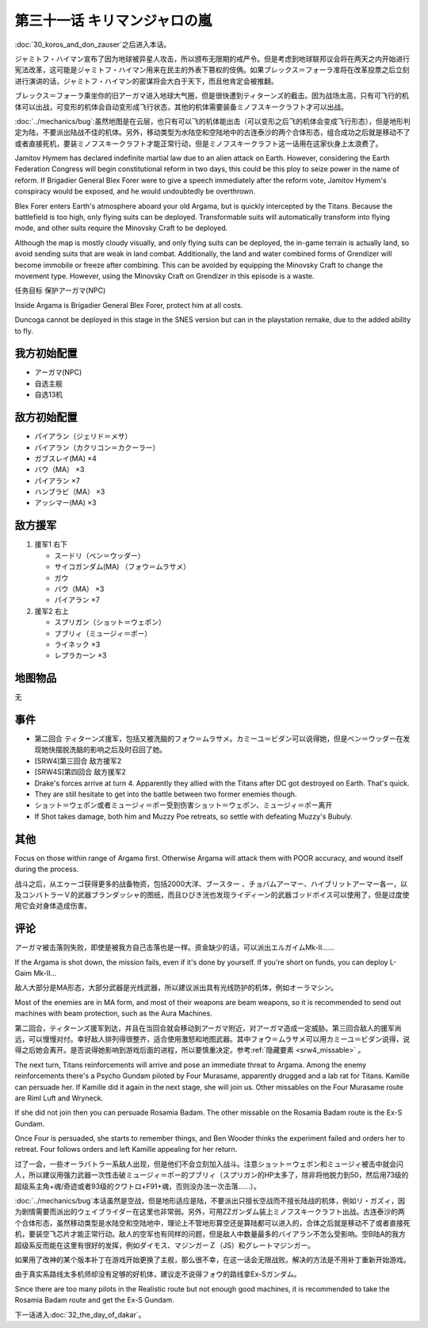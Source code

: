 .. meta::
   :description: 第三十话 コロスとドン・サウザー之后进入本话。 ジャミトフ・ハイマン宣布了因为地球被异星人攻击，所以颁布无限期的戒严令。但是考虑到地球联邦议会将在两天之内开始进行宪法改革，这可能是ジャミトフ・ハイマン用来在民主的外表下篡权的伎俩。如果ブレックス＝フォーラ准将在改革投票之后立刻进行演讲的话，ジャミトフ・ハイマン的密谋将会

第三十一话 キリマンジャロの嵐
=================================================

:doc:`30_koros_and_don_zauser`\ 之后进入本话。

ジャミトフ・ハイマン宣布了因为地球被异星人攻击，所以颁布无限期的戒严令。但是考虑到地球联邦议会将在两天之内开始进行宪法改革，这可能是ジャミトフ・ハイマン用来在民主的外表下篡权的伎俩。如果ブレックス＝フォーラ准将在改革投票之后立刻进行演讲的话，ジャミトフ・ハイマン的密谋将会大白于天下，而且他肯定会被推翻。

ブレックス＝フォーラ乘坐你的旧アーガマ进入地球大气圈，但是很快遭到ティターンズ的截击。因为战场太高，只有可飞行的机体可以出战，可变形的机体会自动变形成飞行状态，其他的机体需要装备ミノフスキークラフト才可以出战。

:doc:`../mechanics/bug`\ :虽然地图是在云层，也只有可以飞的机体能出击（可以变形之后飞的机体会变成飞行形态），但是地形判定为陆，不要派出陆战不佳的机体。另外，移动类型为水陆空和空陆地中的古连泰沙的两个合体形态，组合成功之后就是移动不了或者直接死机，要装ミノフスキークラフト才能正常行动，但是ミノフスキークラフト这一话用在这家伙身上太浪费了。

Jamitov Hymem has declared indefinite martial law due to an alien attack on Earth. However, considering the Earth Federation Congress will begin constitutional reform in two days, this could be this ploy to seize power in the name of reform. If Brigadier General Blex Forer were to give a speech immediately after the reform vote, Jamitov Hymem's conspiracy would be exposed, and he would undoubtedly be overthrown.

Blex Forer enters Earth's atmosphere aboard your old Argama, but is quickly intercepted by the Titans. Because the battlefield is too high, only flying suits can be deployed. Transformable suits will automatically transform into flying mode, and other suits require the Minovsky Craft to be deployed.

Although the map is mostly cloudy visually, and only flying suits can be deployed, the in-game terrain is actually land, so avoid sending suits that are weak in land combat. Additionally, the land and water combined forms of Grendizer will become immobile or freeze after combining. This can be avoided by equipping the Minovsky Craft to change the movement type. However, using the Minovsky Craft on Grendizer in this episode is a waste.

任务目标	保护アーガマ(NPC)

Inside Argama is Brigadier General Blex Forer, protect him at all costs.

Duncoga cannot be deployed in this stage in the SNES version but can in the playstation remake, due to the added ability to fly.

----------------
我方初始配置
----------------

* アーガマ(NPC)
* 自选主舰
* 自选13机


----------------
敌方初始配置	
----------------

* パイアラン（ジェリド＝メサ）
* パイアラン（カクリコン＝カクーラー）
* ガブスレイ(MA) ×4
* バウ（MA） ×3
* パイアラン ×7
* ハンブラビ（MA） ×3
* アッシマー(MA)  ×3

----------------
敌方援军
----------------
#. 援军1 右下

   * スードリ（ベン＝ウッダー）
   * サイコガンダム(MA) （フォウ＝ムラサメ）
   * ガウ
   * バウ（MA） ×3
   * パイアラン ×7

#. 援军2 右上

   * スプリガン（ショット＝ウェポン）
   * ブブリィ（ミュージィ＝ポー）
   * ライネック ×3
   * レプラカーン ×3

-------------
地图物品
-------------

无

-------------
事件	
-------------

* 第二回合 ティターンズ援军，包括又被洗脑的フォウ＝ムラサメ。カミーユ＝ビダン可以说得她，但是ベン＝ウッダー在发现她快摆脱洗脑的影响之后及时召回了她。
* [SRW4]第三回合 敌方援军2
* [SRW4S]第四回合 敌方援军2
* Drake's forces arrive at turn 4. Apparently they allied with the Titans after DC got destroyed on Earth. That's quick.
* They are still hesitate to get into the battle between two former enemies though.
* ショット＝ウェポン或者ミュージィ＝ポー受到伤害ショット＝ウェポン、ミュージィ＝ポー离开
* If Shot takes damage, both him and Muzzy Poe retreats, so settle with defeating Muzzy's Bubuly.

.. rst-class::center
.. flat-table::   
   :class: text-center, align-items-center

   * - :cspan:`1` \ :ref:`隐藏要素 <srw4_missable>` \：是否说得フォウ
   * - .. admonition:: 说得フォウ
          :class: attention

          フォウ 1/2

          リムル 2/4

          ライネック 2/5

     - .. admonition:: 不说得フォウ
          :class: attention

          ロザミィ 1/6

          Ex-Sガンダム 3/4

-------------
其他
-------------

Focus on those within range of Argama first. Otherwise Argama will attack them with POOR accuracy, and wound itself during the process.

战斗之后，从エゥーゴ获得更多的战备物资，包括2000大洋、ブースター 、チョバムアーマー、ハイブリットアーマー各一，以及コンバトラーＶ的武器ブランダッシャ的图纸，而且ひびき洸也发现ライディーン的武器ゴッドボイス可以使用了，但是过度使用它会对身体造成伤害。

-------------
评论	
-------------

アーガマ被击落则失败，即使是被我方自己击落也是一样。资金缺少的话，可以派出エルガイムMk-II……

If the Argama is shot down, the mission fails, even if it's done by yourself. If you're short on funds, you can deploy L-Gaim Mk-II...

敌人大部分是MA形态，大部分武器是光线武器，所以建议派出具有光线防护的机体，例如オーラマシン。

Most of the enemies are in MA form, and most of their weapons are beam weapons, so it is recommended to send out machines with beam protection, such as the Aura Machines.

第二回合，ティターンズ援军到达，并且在当回合就会移动到アーガマ附近，对アーガマ造成一定威胁。第三回合敌人的援军尚远，可以慢慢对付。幸好敌人排列得很整齐，适合使用激怒和地图武器。其中フォウ＝ムラサメ可以用カミーユ＝ビダン说得，说得之后她会离开。是否说得她影响到游戏后面的进程，所以要慎重决定。参考\ :ref:`隐藏要素 <srw4_missable>` \ 。

The next turn, Titans reinforcements will arrive and pose an immediate threat to Argama. Among the enemy reinforcements there's a Psycho Gundam piloted by Four Murasame, apparently drugged and a lab rat for Titans. Kamille can persuade her. If Kamille did it again in the next stage, she will join us. Other missables on the Four Murasame route are Riml Luft and Wryneck. 

If she did not join then you can persuade Rosamia Badam. The other missable on the Rosamia Badam route is the Ex-S Gundam.

Once Four is persuaded, she starts to remember things, and Ben Wooder thinks the experiment failed and orders her to retreat. Four follows orders and left Kamille appealing for her return.


过了一会，一些オーラバトラー系敌人出现，但是他们不会立刻加入战斗。注意ショット＝ウェポン和ミュージィ被击中就会闪人，所以建议用强力武器一次性击破ミュージィ＝ポー的ブブリィ（スプリガン的HP太多了，除非将他脱力到50，然后用73级的超级系主角+魂/奇迹或者93级的クワトロ+F91+魂，否则没办法一次击落……）。

:doc:`../mechanics/bug`\ 本话虽然是空战，但是地形适应是陆，不要派出只擅长空战而不擅长陆战的机体，例如リ・ガズィ，因为剧情需要而派出的ウェイブライダー在这里也非常弱。另外，可用ZZガンダム装上ミノフスキークラフト出战。古连泰沙的两个合体形态，虽然移动类型是水陆空和空陆地中，理论上不管地形算空还是算陆都可以进入的，合体之后就是移动不了或者直接死机，要装空飞芯片才能正常行动。敌人的空军也有同样的问题，但是敌人中数量最多的バイアラン不怎么受影响。空B陆A的我方超级系反而能在这里有很好的发挥，例如ダイモス、マジンガーＺ（JS）和グレートマジンガー。


如果用了改神的某个版本补丁在游戏开始更换了主舰，那么很不幸，在这一话会无限战败。解决的方法是不用补丁重新开始游戏。

由于真实系路线太多机师却没有足够的好机体，建议走不说得フォウ的路线拿Ex-Sガンダム。

Since there are too many pilots in the Realistic route but not enough good machines, it is recommended to take the Rosamia Badam route and get the Ex-S Gundam.

下一话进入\ :doc:`32_the_day_of_dakar`\ 。
